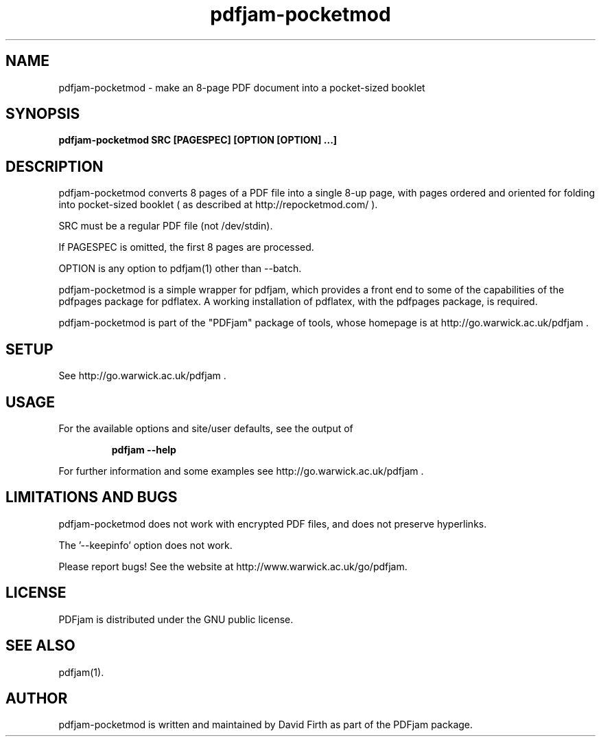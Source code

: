 .TH "pdfjam-pocketmod" "1" "10 March 2010" "" "" 
.SH "NAME" 
pdfjam-pocketmod 
\- make an 8-page PDF document into a pocket-sized booklet
.SH "SYNOPSIS" 
.PP 
.B pdfjam-pocketmod SRC [PAGESPEC] [OPTION [OPTION] \&.\&.\&.] 
.PP 
.SH "DESCRIPTION" 
.PP 
pdfjam-pocketmod converts 8 pages of a PDF file into a single 8-up page, with pages ordered and oriented for folding into pocket-sized booklet 
( as described at http://repocketmod.com/ )\&.  
.PP
SRC must be a regular PDF file (not /dev/stdin).
.PP
If PAGESPEC is omitted, the first 8 pages are processed.
.PP
OPTION is any option to pdfjam(1) other than --batch.
.PP 
pdfjam-pocketmod is a simple wrapper for pdfjam, which provides a front end to some of the capabilities of the pdfpages
package for pdflatex\&.  A working installation of pdflatex, with
the pdfpages package, is required\&.
.PP 
pdfjam-pocketmod is part of the "PDFjam" package of tools, whose homepage is at
http://go.warwick.ac.uk/pdfjam \&.
.PP
.SH "SETUP" 
.PP
See http://go.warwick.ac.uk/pdfjam .
.PP
.SH "USAGE" 
.PP 
For the available options and site/user defaults, see the output of 
.PP
.RS
.B    pdfjam --help
.RE
.PP 
For further information and some examples see 
http://go.warwick.ac.uk/pdfjam \&.
.PP
.SH "LIMITATIONS AND BUGS" 
.PP
pdfjam-pocketmod does not work with encrypted PDF files, and does not preserve hyperlinks.  
.PP
The '--keepinfo' option does not work.
.PP 
Please report bugs! See the website at
http://www.warwick.ac.uk/go/pdfjam\&.
.PP 
.SH "LICENSE" 
.PP 
PDFjam is distributed under the GNU public license\&.  
.PP 
.SH "SEE ALSO" 
.PP 
pdfjam(1)\&.
.PP 
.SH "AUTHOR" 
.PP 
pdfjam-pocketmod is written and maintained by David Firth as part of the PDFjam 
package\&.

